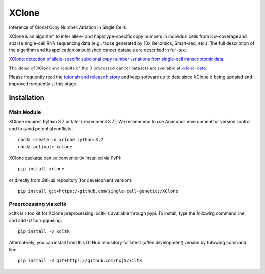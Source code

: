 ======
XClone
======

Inference of Clonal Copy Number Variation in Single Cells

XClone is an algorithm to infer allele- and haplotype-specific copy numbers 
in individual cells from low-coverage and sparse single-cell RNA sequencing data 
(e.g., those generated by 10x Genomics, Smart-seq, etc.). 
The full description of the algorithm and its application on published cancer datasets are described in full-text

`XClone: detection of allele-specific subclonal copy number variations from single-cell transcriptomic data <link here>`_.

The demo of XClone and results on the 3 processed cancer datasets are available at
`xclone-data <https://github.com/Rongtingting/xclone-data>`_.


Please frequently read the `tutorials and release history <https://xclone-cnv.readthedocs.io/en/latest/>`_ and keep software up to date since XClone is being updated 
and improved frequently at this stage.

.. image:: ./docs/image/XClone_overview_150dpi.png


Installation
============

Main Module
-----------

XClone requires Python 3.7 or later (recommend 3.7). 
We recommend to use Anaconda environment for version control and to avoid potential conflicts::

    conda create -n xclone python=3.7
    conda activate xclone

XClone package can be conveniently installed via PyPI::

    pip install xclone

or directly from GitHub repository (for development version)::

    pip install git+https://github.com/single-cell-genetics/XClone


Preprocessing via xcltk 
-----------------------

xcltk is a toolkit for XClone preprocessing.
xcltk is avaliable through pypi. To install, type the following command line, and add -U for upgrading::

    pip install -U xcltk

Alternatively, you can install from this GitHub repository for latest (often development) version by following command line::

    pip install -U git+https://github.com/hxj5/xcltk